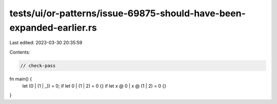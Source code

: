 tests/ui/or-patterns/issue-69875-should-have-been-expanded-earlier.rs
=====================================================================

Last edited: 2023-03-30 20:35:59

Contents:

.. code-block:: rs

    // check-pass

fn main() {
    let (0 | (1 | _)) = 0;
    if let 0 | (1 | 2) = 0 {}
    if let x @ 0 | x @ (1 | 2) = 0 {}
}



